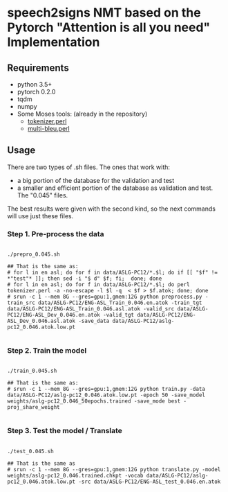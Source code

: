 # #+TITLE: speech2signs NMT
# #+AUTHOR: Daniel Moreno Manzano

* speech2signs NMT based on the Pytorch "Attention is all you need" Implementation

** Requirements

   - python 3.5+
   - pytorch 0.2.0
   - tqdm
   - numpy
   - Some Moses tools: (already in the repository)
     - [[https://raw.githubusercontent.com/moses-smt/mosesdecoder/master/scripts/tokenizer/tokenizer.perl][tokenizer.perl]]
     - [[https://raw.githubusercontent.com/moses-smt/mosesdecoder/master/scripts/generic/multi-bleu.perl][multi-bleu.perl]]

** Usage

   There are two types of .sh files. The ones that work with:

   - a big portion of the database for the validation and test
   - a smaller and efficient portion of the database as validation and test. The "0.045" files.

   The best results were given with the second kind, so the next commands will use just these files.
   
   
*** Step 1. Pre-process the data
    
    #+BEGIN_SRC shell

      ./prepro_0.045.sh

      ## That is the same as:
      # for l in en asl; do for f in data/ASLG-PC12/*.$l; do if [[ "$f" != *"test"* ]]; then sed -i "$ d" $f; fi;  done; done
      # for l in en asl; do for f in data/ASLG-PC12/*.$l; do perl tokenizer.perl -a -no-escape -l $l -q  < $f > $f.atok; done; done
      # srun -c 1 --mem 8G --gres=gpu:1,gmem:12G python preprocess.py -train_src data/ASLG-PC12/ENG-ASL_Train_0.046.en.atok -train_tgt data/ASLG-PC12/ENG-ASL_Train_0.046.asl.atok -valid_src data/ASLG-PC12/ENG-ASL_Dev_0.046.en.atok -valid_tgt data/ASLG-PC12/ENG-ASL_Dev_0.046.asl.atok -save_data data/ASLG-PC12/aslg-pc12_0.046.atok.low.pt

    #+END_SRC

*** Step 2. Train the model

    #+BEGIN_SRC shell

    ./train_0.045.sh

    ## That is the same as:
    # srun -c 1 --mem 8G --gres=gpu:1,gmem:12G python train.py -data data/ASLG-PC12/aslg-pc12_0.046.atok.low.pt -epoch 50 -save_model weights/aslg-pc12_0.046_50epochs.trained -save_mode best -proj_share_weight
    
    #+END_SRC

*** Step 3. Test the model / Translate

    #+BEGIN_SRC shell

    ./test_0.045.sh
    
    ## That is the same as
    # srun -c 1 --mem 8G --gres=gpu:1,gmem:12G python translate.py -model weights/aslg-pc12_0.046.trained.chkpt -vocab data/ASLG-PC12/aslg-pc12_0.046.atok.low.pt -src data/ASLG-PC12/ENG-ASL_test_0.046.en.atok

    #+END_SRC
